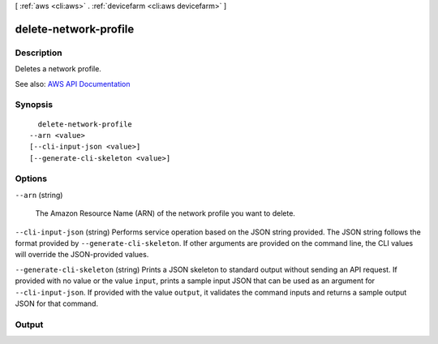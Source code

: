 [ :ref:`aws <cli:aws>` . :ref:`devicefarm <cli:aws devicefarm>` ]

.. _cli:aws devicefarm delete-network-profile:


**********************
delete-network-profile
**********************



===========
Description
===========



Deletes a network profile.



See also: `AWS API Documentation <https://docs.aws.amazon.com/goto/WebAPI/devicefarm-2015-06-23/DeleteNetworkProfile>`_


========
Synopsis
========

::

    delete-network-profile
  --arn <value>
  [--cli-input-json <value>]
  [--generate-cli-skeleton <value>]




=======
Options
=======

``--arn`` (string)


  The Amazon Resource Name (ARN) of the network profile you want to delete.

  

``--cli-input-json`` (string)
Performs service operation based on the JSON string provided. The JSON string follows the format provided by ``--generate-cli-skeleton``. If other arguments are provided on the command line, the CLI values will override the JSON-provided values.

``--generate-cli-skeleton`` (string)
Prints a JSON skeleton to standard output without sending an API request. If provided with no value or the value ``input``, prints a sample input JSON that can be used as an argument for ``--cli-input-json``. If provided with the value ``output``, it validates the command inputs and returns a sample output JSON for that command.



======
Output
======

